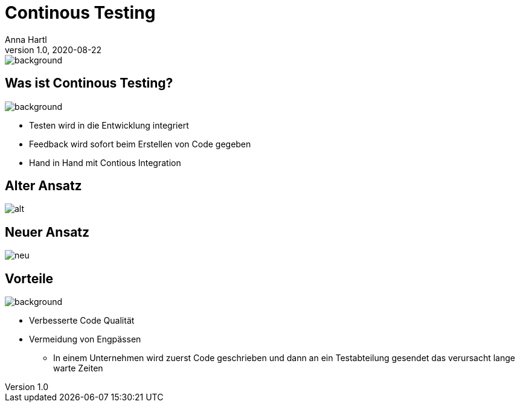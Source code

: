 [.lightbg]
= Continous Testing
:customcss: slides.css
Anna Hartl
1.0, 2020-08-22
ifndef::sourcedir[:sourcedir: ../src/main/java]
ifndef::imagesdir[:imagesdir: ../images]
ifndef::backend[:backend: html5]
:icons: font

image::gear.jpg[background, size=2000px]


[.lightbg]
== Was ist Continous Testing?
image::testing_hand.jpeg[background, size=1400px]

* Testen wird in die Entwicklung integriert

* Feedback wird sofort beim Erstellen von Code gegeben

* Hand in Hand mit Contious Integration

== Alter Ansatz

image::alt.jpeg[role=plain]

== Neuer Ansatz

image::neu.jpeg[role=plain]

[.lightbg, background-opacity="0.8"]
== Vorteile
image::wald.jpg[background, size=1400px]

* Verbesserte Code Qualität
* Vermeidung von Engpässen
** In einem Unternehmen wird zuerst Code geschrieben und dann an ein Testabteilung gesendet das verursacht lange warte Zeiten





